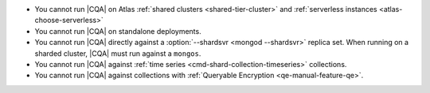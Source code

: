 - You cannot run |CQA| on Atlas :ref:`shared clusters <shared-tier-cluster>` and :ref:`serverless instances <atlas-choose-serverless>`
- You cannot run |CQA| on standalone deployments.
- You cannot run |CQA| directly 
  against a :option:`--shardsvr <mongod --shardsvr>` replica set. 
  When running on a sharded cluster, 
  |CQA| must run against a 
  ``mongos``.
- You cannot run |CQA| against 
  :ref:`time series <cmd-shard-collection-timeseries>` collections.
- You cannot run |CQA| against 
  collections with :ref:`Queryable Encryption <qe-manual-feature-qe>`.

